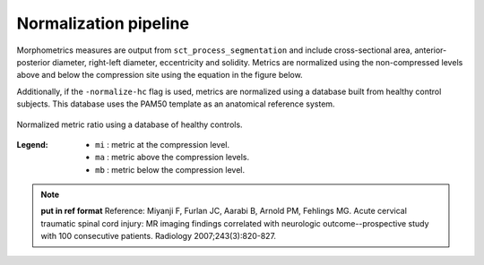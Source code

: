 .. _normalization-pipeline:

Normalization pipeline
######################

Morphometrics measures are output from ``sct_process_segmentation`` and include cross-sectional area, anterior-posterior diameter, right-left diameter, eccentricity and solidity.
Metrics are normalized using the non-compressed levels above and below the compression site
using the equation in the figure below. 

Additionally, if the ``-normalize-hc`` flag is used, metrics are normalized using a database
built from healthy control subjects. This database uses the PAM50 template as an anatomical
reference system.

.. figure:: https://raw.githubusercontent.com/spinalcordtoolbox/doc-figures/sb/4158-add-tutorial-sct-compute-compression/spinalcord-compresssion-norm/normalized_metrics_hc_figure.png
   :align: center

   Normalized metric ratio using a database of healthy controls.


:Legend:
   - ``mi`` : metric at the compression level.
   - ``ma`` : metric above the compression levels.
   - ``mb`` : metric below the compression level.


.. note::
   **put in ref format**
   Reference: Miyanji F, Furlan JC, Aarabi B, Arnold PM, Fehlings MG. Acute cervical traumatic
   spinal cord injury: MR imaging findings correlated with neurologic outcome--prospective
   study with 100 consecutive patients. Radiology 2007;243(3):820-827.
